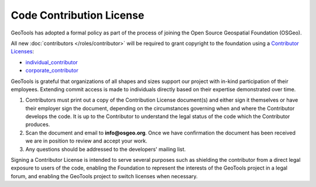 Code Contribution License
=========================

GeoTools has adopted a formal policy as part of the process of joining the Open Source Geospatial Foundation (OSGeo).

All new :doc:`contributors </roles/contributor>` will be required to grant copyright to the foundation using a `Contributor Licenses <https://www.osgeo.org/about/licenses/>`_:

* `individual_contributor <https://www.osgeo.org/resources/individual-contributor-license/>`__
* `corporate_contributor <https://www.osgeo.org/resources/corporate-contributor-license/>`__

GeoTools is grateful that organizations of all shapes and sizes support our project with in-kind participation of their employees. Extending commit access is made to individuals directly based on their expertise demonstrated over time.

#. Contributors must print out a copy of the Contribution License document(s) and either sign it themselves or have their employer sign the document, depending on the circumstances governing when and where the Contributor develops the code. It is up to the Contributor to understand the legal status of the code which the Contributor produces.
#. Scan the document and email to **info@osgeo.org**. Once we have confirmation the document has
   been received we are in position to review and accept your work.
#. Any questions should be addressed to the developers' mailing list.

Signing a Contributor License is intended to serve several purposes such as shielding the contributor from a direct legal exposure to users of the code, enabling the Foundation to represent the interests of the GeoTools project in a legal forum, and enabling the GeoTools project to switch licenses when necessary.
